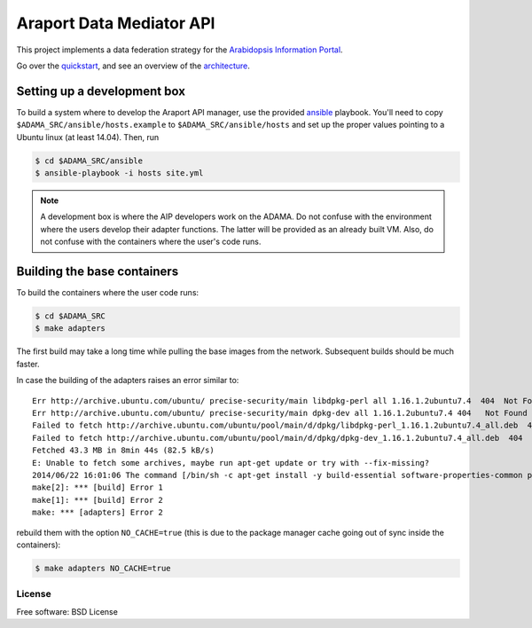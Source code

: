 =========================
Araport Data Mediator API
=========================

.. image:: https://badge.fury.io/gh/waltermoreira%2Fadama.svg
    :target: http://badge.fury.io/gh/waltermoreira%2Fadama

..
   .. image:: https://travis-ci.org/waltermoreira/adama.png?branch=master
           :target: https://travis-ci.org/waltermoreira/adama

..
   .. image:: https://pypip.in/d/adama/badge.png
           :target: https://pypi.python.org/pypi/adama


This project implements a data federation strategy for the `Arabidopsis Information Portal`_.

Go over the quickstart_, and see an overview of the architecture_.

.. image:: https://github.com/Arabidopsis-Information-Portal/araport_data_api_design/raw/master/architecture/workers.png

Setting up a development box
============================

To build a system where to develop the Araport API manager, use the provided ansible_ playbook.
You'll need to copy ``$ADAMA_SRC/ansible/hosts.example`` to ``$ADAMA_SRC/ansible/hosts`` and set up the proper
values pointing to a Ubuntu linux (at least 14.04).  Then, run

.. code-block:: bash

   $ cd $ADAMA_SRC/ansible
   $ ansible-playbook -i hosts site.yml

.. note::

   A development box is where the AIP developers work on the ADAMA.  Do not confuse with the environment where
   the users develop their adapter functions.  The latter will be provided as an already built VM.  Also, do not
   confuse with the containers where the user's code runs.

Building the base containers
============================

To build the containers where the user code runs:

.. code-block:: bash

    $ cd $ADAMA_SRC
    $ make adapters

The first build may take a long time while pulling the base images from the network. Subsequent builds should
be much faster.

In case the building of the adapters raises an error similar to::

    Err http://archive.ubuntu.com/ubuntu/ precise-security/main libdpkg-perl all 1.16.1.2ubuntu7.4  404  Not Found [IP: 91.189.92.200 80]
    Err http://archive.ubuntu.com/ubuntu/ precise-security/main dpkg-dev all 1.16.1.2ubuntu7.4 404   Not Found [IP: 91.189.92.200 80]
    Failed to fetch http://archive.ubuntu.com/ubuntu/pool/main/d/dpkg/libdpkg-perl_1.16.1.2ubuntu7.4_all.deb  404  Not Found [IP: 91.189.92.200 80]
    Failed to fetch http://archive.ubuntu.com/ubuntu/pool/main/d/dpkg/dpkg-dev_1.16.1.2ubuntu7.4_all.deb  404  Not Found [IP: 91.189.92.200 80]
    Fetched 43.3 MB in 8min 44s (82.5 kB/s)
    E: Unable to fetch some archives, maybe run apt-get update or try with --fix-missing?
    2014/06/22 16:01:06 The command [/bin/sh -c apt-get install -y build-essential software-properties-common python-software-properties] returned a non-zero code: 100
    make[2]: *** [build] Error 1
    make[1]: *** [build] Error 2
    make: *** [adapters] Error 2

rebuild them with the option ``NO_CACHE=true`` (this is due to the package manager cache going out of sync inside the containers):

.. code-block:: bash

   $ make adapters NO_CACHE=true


License
-------

Free software: BSD License


.. _architecture: http://rawgit.com/waltermoreira/adama/master/docs/index.html
.. _Arabidopsis Information Portal: https://www.araport.org/
.. _ansible: http://www.ansible.com/
.. _quickstart: https://github.com/waltermoreira/adama/blob/master/QUICKSTART.rst
